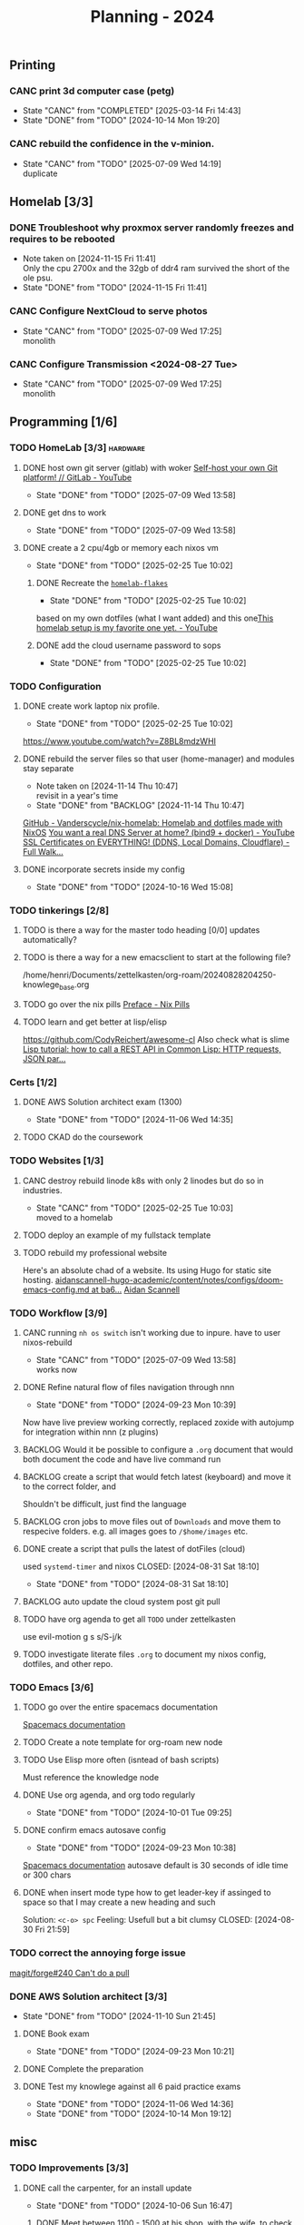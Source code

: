 :PROPERTIES:
:ID:       94665CE3-81A3-4911-A514-90078C98EFCB
:END:
#+title: Planning - 2024

** Printing
*** CANC print 3d computer case (petg)
CLOSED: [2024-10-14 Mon 19:20]
- State "CANC"       from "COMPLETED"  [2025-03-14 Fri 14:43]
- State "DONE"       from "TODO"       [2024-10-14 Mon 19:20]
*** CANC rebuild the confidence in the v-minion.
    CLOSED: [2025-07-09 Wed 14:19]

    - State "CANC"       from "TODO"       [2025-07-09 Wed 14:19] \\
      duplicate
** Homelab [3/3]
*** DONE Troubleshoot why proxmox server randomly freezes and requires to be rebooted
CLOSED: [2024-11-15 Fri 11:41]
- Note taken on [2024-11-15 Fri 11:41] \\
  Only the cpu 2700x and the 32gb of ddr4 ram survived the short of the ole psu.
- State "DONE"       from "TODO"       [2024-11-15 Fri 11:41]
*** CANC Configure NextCloud to serve photos
    CLOSED: [2025-07-09 Wed 17:25]
:PROPERTIES:
:Effort:   2h
:END:
- State "CANC"       from "TODO"       [2025-07-09 Wed 17:25] \\
  monolith
*** CANC Configure Transmission <2024-08-27 Tue>
    CLOSED: [2025-07-09 Wed 17:25]
:PROPERTIES:
:Effort:   2h
:END:


- State "CANC"       from "TODO"       [2025-07-09 Wed 17:25] \\
  monolith
** Programming [1/6]
*** TODO HomeLab  [3/3]                                            :hardware:
**** DONE host own git server (gitlab) with woker [[https://www.youtube.com/watch?v=qoqtSihN1kU][Self-host your own Git platform! // GitLab - YouTube]]
     CLOSED: [2025-07-09 Wed 13:58]
     - State "DONE"       from "TODO"       [2025-07-09 Wed 13:58]
**** DONE get dns to work
     CLOSED: [2025-07-09 Wed 13:58]
     - State "DONE"       from "TODO"       [2025-07-09 Wed 13:58]
**** DONE create a 2 cpu/4gb or memory each nixos vm
CLOSED: [2025-02-25 Tue 10:02]
- State "DONE"       from "TODO"       [2025-02-25 Tue 10:02]
***** DONE Recreate the [[file:~/Documents/dotFiles/homelab-flakes/][~homelab-flakes~]]
CLOSED: [2025-02-25 Tue 10:02]
- State "DONE"       from "TODO"       [2025-02-25 Tue 10:02]
based on my own dotfiles (what I want added) and this one[[https://www.youtube.com/watch?v=2yplBzPCghA][This homelab setup is my favorite one yet. - YouTube]]
***** DONE add the cloud username password to sops
CLOSED: [2025-02-25 Tue 10:02]

- State "DONE"       from "TODO"       [2025-02-25 Tue 10:02]
*** TODO Configuration
**** DONE create work laptop nix profile.
CLOSED: [2025-02-25 Tue 10:02]
- State "DONE"       from "TODO"       [2025-02-25 Tue 10:02]
https://www.youtube.com/watch?v=Z8BL8mdzWHI
**** DONE rebuild the server files so that user (home-manager) and modules stay separate
SCHEDULED: <2025-11-18 Mon>
- Note taken on [2024-11-14 Thu 10:47] \\
  revisit in a year's time
- State "DONE"       from "BACKLOG"    [2024-11-14 Thu 10:47]
[[https://github.com/Vanderscycle/nix-homelab][GitHub - Vanderscycle/nix-homelab: Homelab and dotfiles made with NixOS]]
[[https://www.youtube.com/watch?v=syzwLwE3Xq4][You want a real DNS Server at home? (bind9 + docker) - YouTube]]
[[https://www.youtube.com/watch?v=79e6KBYcVmQ][SSL Certificates on EVERYTHING! (DDNS, Local Domains, Cloudflare) - Full Walk...]]
**** DONE incorporate secrets inside my config
CLOSED: [2024-10-16 Wed 15:08]

- State "DONE"       from "TODO"       [2024-10-16 Wed 15:08]
*** TODO tinkerings [2/8]
**** TODO is there a way for the master todo heading [0/0] updates automatically?
**** TODO is there a way for a new emacsclient to start at the following file?
/home/henri/Documents/zettelkasten/org-roam/20240828204250-knowlege_base.org
**** TODO go over the nix pills [[https://nixos.org/guides/nix-pills/00-preface][Preface - Nix Pills]]
**** TODO learn and get better at lisp/elisp
https://github.com/CodyReichert/awesome-cl
Also check what is slime
[[https://www.youtube.com/watch?v=TAtwcBh1QLg][Lisp tutorial: how to call a REST API in Common Lisp: HTTP requests, JSON par...]]

*** Certs [1/2]
**** DONE AWS Solution architect exam (1300)
CLOSED: [2024-11-06 Wed 14:35] SCHEDULED: <2024-10-24 Thu>
- State "DONE"       from "TODO"       [2024-11-06 Wed 14:35]
**** TODO CKAD do the coursework

*** TODO Websites [1/3]
**** CANC destroy rebuild linode k8s with only 2 linodes but do so in industries.
CLOSED: [2025-02-25 Tue 10:03]
- State "CANC"       from "TODO"       [2025-02-25 Tue 10:03] \\
  moved to a homelab
**** TODO deploy an example of my fullstack template
**** TODO rebuild my professional website
Here's an absolute chad of a website. Its using Hugo for static site hosting.
[[https://github.com/aidanscannell/aidanscannell-hugo-academic/blob/ba64b177bb1e3d27c6e7524de89eed5e6a3a10f9/content/notes/configs/doom-emacs-config.md][aidanscannell-hugo-academic/content/notes/configs/doom-emacs-config.md at ba6...]]
[[https://www.aidanscannell.com/][Aidan Scannell]]

*** TODO Workflow [3/9]
**** CANC running =nh os switch= isn't working due to inpure. have to user nixos-rebuild
     CLOSED: [2025-07-09 Wed 13:58]
     - State "CANC"       from "TODO"       [2025-07-09 Wed 13:58] \\
       works now
**** DONE Refine natural flow of files navigation through nnn
CLOSED: [2024-09-23 Mon 10:39]
- State "DONE"       from "TODO"       [2024-09-23 Mon 10:39]
Now have live preview working correctly, replaced zoxide with autojump for integration within nnn (z plugins)
**** BACKLOG Would it be possible to configure a ~.org~ document that would both document the code and have live command run
**** BACKLOG create a script that would fetch latest (keyboard) and move it to the correct folder, and
Shouldn't be difficult, just find the language
**** BACKLOG cron jobs to move files out of ~Downloads~ and move them to respecive folders. e.g. all images goes to ~/$home/images~ etc.
**** DONE create a script that pulls the latest of dotFiles (cloud)
used ~systemd-timer~ and nixos
CLOSED: [2024-08-31 Sat 18:10]
- State "DONE"       from "TODO"       [2024-08-31 Sat 18:10]
**** BACKLOG auto update the cloud system post git pull
**** TODO have org agenda to get all ~TODO~ under zettelkasten
use evil-motion g s s/S-j/k
**** TODO investigate literate files ~.org~ to document my nixos config, dotfiles, and other repo.

*** TODO Emacs [3/6]
**** TODO go over the entire spacemacs documentation
[[https://www.spacemacs.org/doc/DOCUMENTATION.html][Spacemacs documentation]]
**** TODO Create a note template for org-roam new node
**** TODO Use Elisp more often (isntead of bash scripts)
Must reference the knowledge node
**** DONE Use org agenda, and org todo regularly
CLOSED: [2024-10-01 Tue 09:25] DEADLINE: <2024-09-03 Tue>
- State "DONE"       from "TODO"       [2024-10-01 Tue 09:25]
**** DONE confirm emacs autosave config
CLOSED: [2024-09-23 Mon 10:38]
- State "DONE"       from "TODO"       [2024-09-23 Mon 10:38]
[[https://www.spacemacs.org/doc/DOCUMENTATION.html#auto-saving][Spacemacs documentation]] autosave default is 30 seconds of idle time or 300 chars
**** DONE when insert mode type how to get leader-key if assinged to space so that I may create a new heading and such
CLOSED: [2024-09-04 Wed 10:21]
Solution: =<c-o> spc=
Feeling: Usefull but a bit clumsy
CLOSED: [2024-08-30 Fri 21:59]
*** TODO correct the annoying forge issue
[[https://github.com/magit/forge/issues/240][magit/forge#240 Can't do a pull]]

*** DONE AWS Solution architect  [3/3]
CLOSED: [2024-11-10 Sun 21:45]
- State "DONE"       from "TODO"       [2024-11-10 Sun 21:45]
**** DONE Book exam
CLOSED: [2024-09-23 Mon 10:21] DEADLINE: <2024-08-30 Fri>
- State "DONE"       from "TODO"       [2024-09-23 Mon 10:21]
**** DONE Complete the preparation
CLOSED: [2024-10-14 Mon 19:12] DEADLINE: <2024-10-14 Mon>
:PROPERTIES:
:Effort:   1m
:END:
**** DONE Test my knowlege against all 6 paid practice exams
CLOSED: [2024-11-06 Wed 14:36] DEADLINE: <2024-10-22 Tue>
- State "DONE"       from "TODO"       [2024-11-06 Wed 14:36]
- State "DONE"       from "TODO"       [2024-10-14 Mon 19:12]

** misc
*** TODO Improvements [3/3]
**** DONE call the carpenter, for an install update
CLOSED: [2024-10-06 Sun 16:47] DEADLINE: <2024-10-07 Mon>
- State "DONE"       from "TODO"       [2024-10-06 Sun 16:47]
***** DONE Meet between 1100 - 1500 at his shop, with the wife, to check color
CLOSED: [2024-10-14 Mon 16:56] SCHEDULED: <2024-10-12 Sat>
- State "DONE"       from "TODO"       [2024-10-14 Mon 16:56]
**** DONE Call the tilier about the grout disappearing
fixed, needed some caulk
CLOSED: [2024-11-06 Wed 14:36] DEADLINE: <2024-10-07 Mon>
- State "DONE"       from "TODO"       [2024-11-06 Wed 14:36]
**** DONE Call the electrician about the 4th bed smoke alarm not receiving power.
CLOSED: [2024-10-07 Mon 11:03] DEADLINE: <2024-10-07 Mon>
- State "DONE"       from "TODO"       [2024-10-07 Mon 11:03]
***** DONE The electrican visit
CLOSED: [2024-10-14 Mon 16:56] SCHEDULED: <2024-10-16 Wed>
- State "DONE"       from "TODO"       [2024-10-14 Mon 16:56]

** Life
*** DONE Dad's visit
CLOSED: [2024-11-10 Sun 22:12] SCHEDULED: <2024-10-25 Fri>
- State "DONE"       from "ACTIVE"     [2024-11-10 Sun 22:12]
Arrival 2029 A319-100
[[file:~/Downloads/Air_Canada_Confirmation_de_reservation_4HIUU5.pdf][Travel details]]
*** DONE Rework the CV structure
CLOSED: [2024-10-14 Mon 16:56]
- State "DONE"       from "TODO"       [2024-10-14 Mon 16:56]
*** DONE Rewrite CV to org mode
CLOSED: [2024-10-14 Mon 16:57]
- State "DONE"       from "TODO"       [2024-10-14 Mon 16:57]
Rewrote it using latex
[[https://github.com/aidanscannell/my-org-resume][GitHub - aidanscannell/my-org-resume: Personal CV/Resume written in Org-mode ...]]
*** DONE create a recuring framework for house maintenance using org-mode w/deadline and incorporate it in =org-agenda=
CLOSED: [2024-11-10 Sun 22:12]
- State "DONE"       from "TODO"       [2024-11-10 Sun 22:12]
